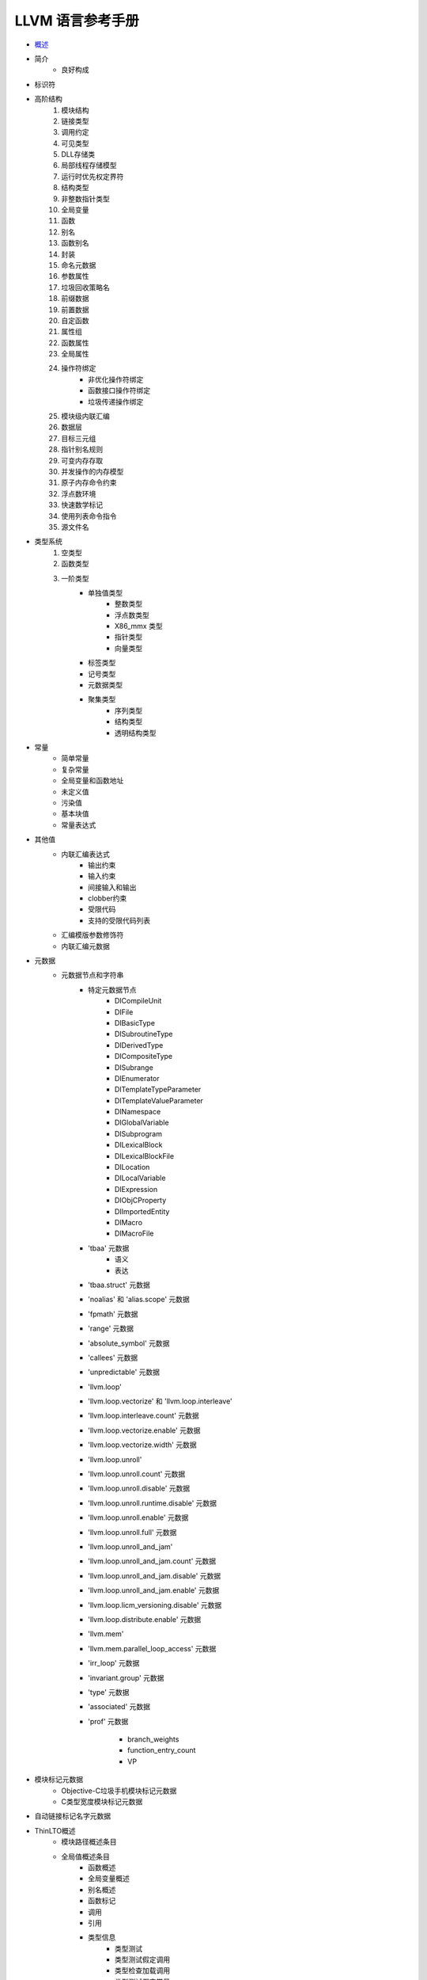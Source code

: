 LLVM 语言参考手册
================================

* `概述`_
* 简介
    - 良好构成
* 标识符
* 高阶结构
    #. 模块结构
    #. 链接类型
    #. 调用约定
    #. 可见类型
    #. DLL存储类
    #. 局部线程存储模型
    #. 运行时优先权定界符
    #. 结构类型
    #. 非整数指针类型
    #. 全局变量
    #. 函数
    #. 别名
    #. 函数别名
    #. 封装
    #. 命名元数据
    #. 参数属性
    #. 垃圾回收策略名
    #. 前缀数据
    #. 前置数据
    #. 自定函数
    #. 属性组
    #. 函数属性
    #. 全局属性
    #. 操作符绑定
        * 非优化操作符绑定
        * 函数接口操作符绑定
        * 垃圾传递操作绑定
    #. 模块级内联汇编
    #. 数据层
    #. 目标三元组
    #. 指针别名规则
    #. 可变内存存取
    #. 并发操作的内存模型
    #. 原子内存命令约束
    #. 浮点数环境
    #. 快速数学标记
    #. 使用列表命令指令
    #. 源文件名
* 类型系统
    #. 空类型
    #. 函数类型
    #. 一阶类型
        - 单独值类型
            * 整数类型
            * 浮点数类型
            * X86_mmx 类型
            * 指针类型
            * 向量类型
        - 标签类型
        - 记号类型
        - 元数据类型
        - 聚集类型
            * 序列类型
            * 结构类型
            * 透明结构类型
* 常量
    * 简单常量
    * 复杂常量
    * 全局变量和函数地址
    * 未定义值
    * 污染值
    * 基本块值
    * 常量表达式
* 其他值
    * 内联汇编表达式
        * 输出约束
        * 输入约束
        * 间接输入和输出
        * clobber约束
        * 受限代码
        * 支持的受限代码列表
    * 汇编模版参数修饰符
    * 内联汇编元数据
* 元数据
    * 元数据节点和字符串
        * 特定元数据节点
            * DICompileUnit
            * DIFile
            * DIBasicType
            * DISubroutineType
            * DIDerivedType
            * DICompositeType
            * DISubrange
            * DIEnumerator
            * DITemplateTypeParameter
            * DITemplateValueParameter
            * DINamespace
            * DIGlobalVariable
            * DISubprogram
            * DILexicalBlock
            * DILexicalBlockFile
            * DILocation
            * DILocalVariable
            * DIExpression
            * DIObjCProperty
            * DIImportedEntity
            * DIMacro
            * DIMacroFile
        * 'tbaa' 元数据
            * 语义
            * 表达
        * 'tbaa.struct' 元数据
        * 'noalias' 和 'alias.scope' 元数据
        * 'fpmath' 元数据
        * 'range' 元数据
        * 'absolute_symbol' 元数据
        * 'callees' 元数据
        * 'unpredictable' 元数据
        * 'llvm.loop'
        * 'llvm.loop.vectorize' 和 'llvm.loop.interleave'
        * 'llvm.loop.interleave.count' 元数据
        * 'llvm.loop.vectorize.enable' 元数据
        * 'llvm.loop.vectorize.width' 元数据
        * 'llvm.loop.unroll'
        * 'llvm.loop.unroll.count' 元数据
        * 'llvm.loop.unroll.disable' 元数据
        * 'llvm.loop.unroll.runtime.disable' 元数据
        * 'llvm.loop.unroll.enable' 元数据
        * 'llvm.loop.unroll.full' 元数据
        * 'llvm.loop.unroll_and_jam'
        * 'llvm.loop.unroll_and_jam.count' 元数据
        * 'llvm.loop.unroll_and_jam.disable' 元数据
        * 'llvm.loop.unroll_and_jam.enable' 元数据
        * 'llvm.loop.licm_versioning.disable' 元数据
        * 'llvm.loop.distribute.enable' 元数据
        * 'llvm.mem'
        * 'llvm.mem.parallel_loop_access' 元数据
        * 'irr_loop' 元数据
        * 'invariant.group' 元数据
        * 'type' 元数据
        * 'associated' 元数据
        * 'prof' 元数据

            * branch_weights
            * function_entry_count
            * VP
* 模块标记元数据
    * Objective-C垃圾手机模块标记元数据
    * C类型宽度模块标记元数据
* 自动链接标记名字元数据
* ThinLTO概述
    * 模块路径概述条目
    * 全局值概述条目
        * 函数概述
        * 全局变量概述
        * 别名概述
        * 函数标记
        * 调用
        * 引用
        * 类型信息
            * 类型测试
            * 类型测试假定调用
            * 类型检查加载调用
            * 类型测试假定常量
            * 类型检查加载常量
    * 类型ID概述条目
* 内嵌全局变量
    * llvm.used
    * llvm.compiler.used
    * llvm.global_ctors
    * llvm.global_dtors
* 指令参考
    #. 终结指令
        #. ret
        #. br
        #. switch
        #. indirectbr
        #. invoke
        #. resume
        #. catchswitch
        #. catchret
        #. cleanupret
        #. unreachable
    #. 二元操作
        #. add
        #. fadd
        #. sub
        #. fsub
        #. mul
        #. fmul
        #. udiv
        #. sdiv
        #. fdiv
        #. urem
        #. srem
        #. frem
    #. 位宽度的二元操作
        #. shl
        #. lshl
        #. ashr
        #. and
        #. or
        #. xor
    #. 向量操作
        #. extractelements
        #. insertelement
        #. shuffleevector
    #. 聚类操作
        #. extractvalue
        #. insertvalue
    #. 内存存取和地址操作
        #. alloca
        #. load
        #. store
        #. fence
        #. cmpxchg
        #. atomicrmw
        #. getelementptr
    #. 转换操作
        #. trunc ... to
        #. zext ... to
        #. sext ... to
        #. fptrunc ... to
        #. fpext ... to
        #. fptoui ... to
        #. fptosi ... to
        #. uitofp ... to
        #. sitofp ... to
        #. ptrtoint ... to
        #. inttoptr ... to
        #. bitcast ... to
        #. addrspacecast ... to
    #. 其他操作
        #. icmp
        #. fcmp
        #. phi
        #. select
        #. call
        #. va_arg
        #. landingpad
        #. cleanuppad
* 内嵌函数
    #. 变量参数处理内嵌
        #. llvm.va_start
        #. llvm.va_end
        #. llvm.va_copy
    #. 精确垃圾收集内嵌
        #. 试验状态点内嵌
        #. llvm.gcroot
        #. llvm.gcread
        #. llvm.gcwrite
    #. 代码生成器内嵌
        #. llvm.returnaddress
        #. llvm.addressofreturnaddress
        #. llvm.frameaddress
        #. llvm.localescape和llvm.localrecover
        #. llvm.read_register和llvm.write_register
        #. llvm.stacksave
        #. llvm.stackrestore
        #. llvm.get.dynamic.area.offset
        #. llvm.prefetch
        #. llvm.pcmarker
        #. llvm.readcyclecounter
        #. llvm.clear_cache
        #. llvm.instrprof.increment
        #. llvm.instrprof.increment.step
        #. llvm.instrprof.value.profile
        #. llvm.thread.pointer
    #. C标准库内嵌
        #. llvm.memcpy
        #. llvm.memmove
        #. llvm.memset.*
        #. llvm.sqrt.*
        #. llvm.powi.*
        #. llvm.sin.*
        #. llvm.cos.*
        #. llvm.pow.*
        #. llvm.exp.*
        #. llvm.exp2.*
        #. llvm.log.*
        #. llvm.log10.*
        #. llvm.log2.*
        #. llvm.fma.*
        #. llvm.fabs.*
        #. llvm.minnum.*
        #. llvm.maxnum.*
        #. llvm.copysign.*
        #. llvm.floor.*
        #. llvm.ceil.*
        #. llvm.trunc.*
        #. llvm.rint.*
        #. llvm.nearbyint.*
        #. llvm.round.*
    #. 位操作内嵌
        #. llvm.bitreverse.*
        #. llvm.bswap.*
        #. llvm.ctpop.*
        #. llvm.ctlz.*
        #. llvm.cttz.*
        #. llvm.fshl.*
        #. llvm.fshr.*
    #. 带溢出的数学指令内嵌
        #. llvm.sadd.with.overflow.*
        #. llvm.uadd.with.overflow.*
        #. llvm.ssub.with.overflow.*
        #. llvm.usub.with.overflow.*
        #. llvm.smul.with.overflow.*
        #. llvm.umul.with.overflow.*
    #. 特定数学内嵌
        #. llvm.canonicalize.*
        #. llvm.fmuladd.*
    #. 试验性的向量递归内嵌
        #. llvm.experimental.vector.reduce.add.*
        #. llvm.experimental.vector.reduce.fadd.*
        #. llvm.experimental.vector.reduce.mul.*
        #. llvm.experimental.vector.reduce.fmul.*
        #. llvm.experimental.vector.reduce.and.*
        #. llvm.experimental.vector.reduce.or.*
        #. llvm.experimental.vector.reduce.xor.*
        #. llvm.experimental.vector.reduce.smax.*
        #. llvm.experimental.vector.reduce.smin.*
        #. llvm.experimental.vector.reduce.umin.*
        #. llvm.experimental.vector.reduce.fmax.*
        #. llvm.experimental.vector.reduce.fmin.*
    #. 半精度浮点数内嵌
        #. llvm.convert.to.fp16
        #. llvm.convert.from.fp16
    #. 调试器内嵌
    #. 例外处理内嵌
    #. 蹦床内嵌
        #. llvm.init.trampoline
        #. llvm.adjust.trampoline
    #. 装饰向量收集和分散内嵌
        #. llvm.masked.gather.*
        #. llvm.masked.scatter.*
    #. 装饰向量展开加载和压缩存储内嵌
        #. llvm.masked.expandload.*
        #. llvm.masked.compressstore.*
    #. 内存使用标记器
        #. llvm.lifetime.start
        #. llvm.lifetime.end
        #. llvm.invarient.start
        #. llvm.invarient.end
        #. llvm.launder.invarient.group
        #. llvm.strip.invarient.group
    #. 受限浮点内嵌
        #. llvm.experimental.constrained.fadd
        #. llvm.experimental.constrained.fsub
        #. llvm.experimental.constrained.fmul
        #. llvm.experimental.constrained.fdiv
        #. llvm.experimental.constrained.frem
        #. llvm.experimental.constrained.fma
        #. llvm.experimental.constrained.sqrt
        #. llvm.experimental.constrained.pow
        #. llvm.experimental.constrained.powi
        #. llvm.experimental.constrained.sin
        #. llvm.experimental.constrained.cos
        #. llvm.experimental.constrained.exp
        #. llvm.experimental.constrained.exp2
        #. llvm.experimental.constrained.log
        #. llvm.experimental.constrained.log10
        #. llvm.experimental.constrained.log2
        #. llvm.experimental.constrained.rint
        #. llvm.experimental.constrained.nearbyint
    #. 通用内嵌
        #. llvm.var.annotation
        #. llvm.var.annotation.*
        #. llvm.annotation.*
        #. llvm.codeview.annotation
        #. llvm.trap
        #. llvm.debugtrap
        #. llvm.stackprotector
        #. llvm.stackguard
        #. llvm.objectsize
        #. llvm.expect
        #. llvm.assume
        #. llvm.ssa_copy
        #. llvm.type.test
        #. llvm.type.checked.load
        #. llvm.donothing
        #. llvm.experimental.deoptimize
        #. llvm.experimental.guard
        #. llvm.load.relative
        #. llvm.sideeffect
    #. 栈映射内嵌
    #. 元素宽度原子内存内嵌
        #. llvm.memcpy.element.unordered.atomic
        #. llvm.memmove.element.unordered.atomic
        #. llvm.memset.element.unordered.atomic


概述
----------
